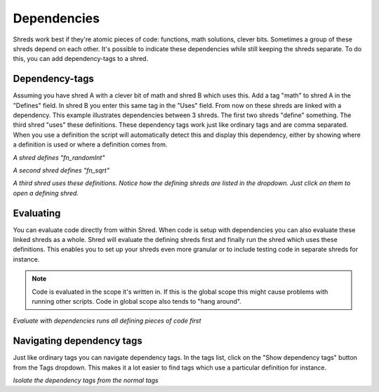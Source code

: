 .. _rst_dependencies:

Dependencies
============

Shreds work best if they're atomic pieces of code: functions, math solutions, clever bits. Sometimes a group of these shreds depend on each other. It's possible to indicate these dependencies while still keeping the shreds separate. To do this, you can add dependency-tags to a shred. 

Dependency-tags
---------------

Assuming you have shred A with a clever bit of math and shred B which uses this. Add a tag "math" to shred A in the "Defines" field. In shred B you enter this same tag in the "Uses" field. From now on these shreds are linked with a dependency.
This example illustrates dependencies between 3 shreds. The first two shreds "define" something. The third shred "uses" these definitions. These dependency tags work just like ordinary tags and are comma separated. When you use a definition the script will automatically detect this and display this dependency, either by showing where a definition is used or where a definition comes from.

.. image:: \_images\Shred_2015-09-02_1553_cr.png

*A shred defines "fn_randomInt"*

.. image:: \_images\Shred_2015-09-02_1554_cr.png

*A second shred defines "fn_sqrt"*

.. image:: \_images\Shred_2015-09-02_1556_cr.png

*A third shred uses these definitions. Notice how the defining shreds are listed in the dropdown. Just click on them to open a defining shred.*

Evaluating
----------

You can evaluate code directly from within Shred. When code is setup with dependencies you can also evaluate these linked shreds as a whole. Shred will evaluate the defining shreds first and finally run the shred which uses these definitions. This enables you to set up your shreds even more granular or to include testing code in separate shreds for instance.

.. note:: Code is evaluated in the scope it's written in. If this is the global scope this might cause problems with running other scripts. Code in global scope also tends to "hang around".

.. image:: \_images\Shred_2015-09-02_1557.png

*Evaluate with dependencies runs all defining pieces of code first*

Navigating dependency tags
--------------------------

Just like ordinary tags you can navigate dependency tags. In the tags list, click on the "Show dependency tags" button from the Tags dropdown. This makes it a lot easier to find tags which use a particular definition for instance.

.. image:: \_images\Shred_2015-09-02_1558.png

*Isolate the dependency tags from the normal tags*

